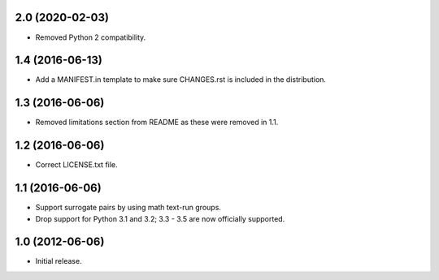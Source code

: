 2.0 (2020-02-03) 
----------------

* Removed Python 2 compatibility.

1.4 (2016-06-13)
----------------

* Add a MANIFEST.in template to make sure CHANGES.rst is included in the
  distribution.

1.3 (2016-06-06)
----------------

* Removed limitations section from README as these were removed in 1.1.

1.2 (2016-06-06)
----------------

* Correct LICENSE.txt file.

1.1 (2016-06-06)
----------------

* Support surrogate pairs by using math text-run groups.
* Drop support for Python 3.1 and 3.2; 3.3 - 3.5 are now officially supported.


1.0 (2012-06-06)
----------------

* Initial release.
